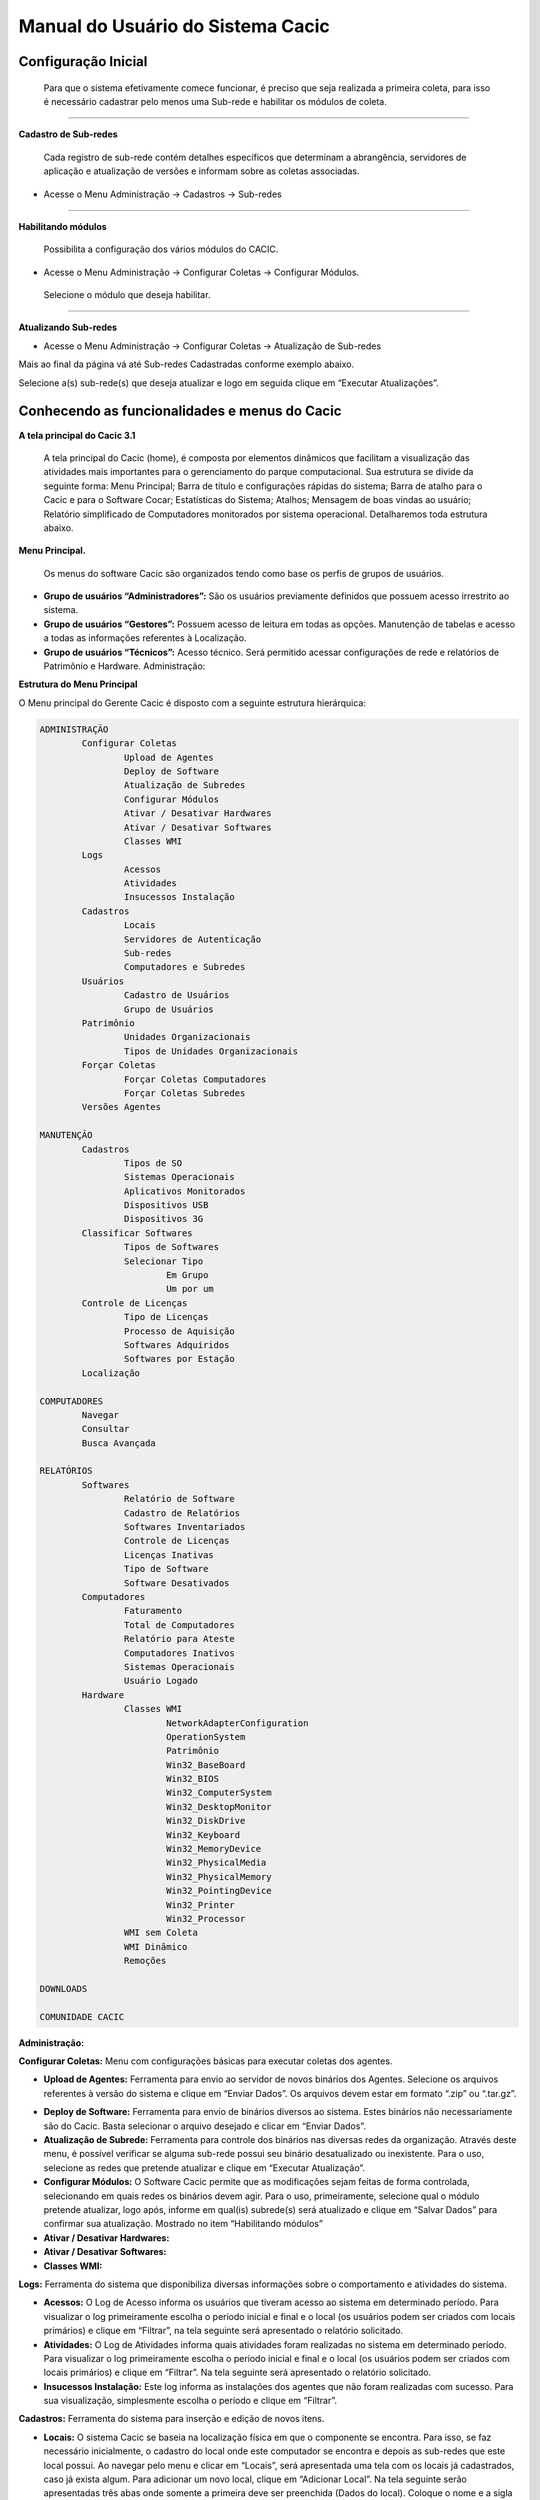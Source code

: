 ==================================
Manual do Usuário do Sistema Cacic
==================================

Configuração Inicial
====================

 Para que o sistema efetivamente comece funcionar, é preciso que seja realizada a primeira coleta, para isso é necessário cadastrar pelo menos uma Sub-rede e habilitar os módulos de coleta.

----

**Cadastro de Sub-redes**


 Cada registro de sub-rede contém detalhes específicos que determinam a abrangência, servidores de aplicação e atualização de versões e informam sobre as coletas associadas.

+ Acesse o Menu Administração → Cadastros → Sub-redes 

.. image:: img/cadastro_subrede.png

 Clique em “Adicionar Subrede” preencha os dados e clique em “Salvar Dados”.

----

**Habilitando módulos**

 Possibilita a configuração dos vários módulos do CACIC.

+ Acesse o Menu Administração → Configurar Coletas → Configurar Módulos. 

 Selecione o módulo que deseja habilitar. 

.. image:: img/habilitar_mod.png

 Marque as sub-redes e em seguida clique em “Salvar Dados”. 

.. image:: img/habilitar_mod1.png

 Com isso, o sistema está pronto para realizar as coletas.

----

**Atualizando Sub-redes**

+ Acesse o Menu Administração → Configurar Coletas → Atualização de Sub-redes

Mais ao final da página vá até Sub-redes Cadastradas conforme exemplo abaixo.

.. image:: img/atualizar_subrede.png

Selecione a(s) sub-rede(s) que deseja atualizar e logo em seguida clique em “Executar Atualizações”. 

Conhecendo as funcionalidades e menus do Cacic
==============================================

**A tela principal do Cacic 3.1**

 A tela principal do Cacic (home), é composta por elementos dinâmicos que facilitam a visualização das atividades mais importantes para o gerenciamento do parque computacional. Sua estrutura se divide da seguinte forma: Menu Principal; Barra de título e configurações rápidas do sistema; Barra de atalho para o Cacic e para o Software Cocar; Estatísticas do Sistema; Atalhos; Mensagem de boas vindas ao usuário; Relatório simplificado de Computadores monitorados por sistema operacional. Detalharemos toda estrutura abaixo.


**Menu Principal.**

 Os menus do software Cacic são organizados tendo como base os perfis de grupos de usuários.

+ **Grupo de usuários “Administradores”:** São os usuários previamente definidos que possuem acesso irrestrito ao sistema.

+ **Grupo de usuários “Gestores”:** Possuem acesso de leitura em todas as opções. Manutenção de tabelas e acesso a todas as informações referentes à Localização. 

+ **Grupo de usuários “Técnicos”:** Acesso técnico. Será permitido acessar configurações de rede e relatórios de Patrimônio e Hardware. Administração:

**Estrutura do Menu Principal**

.. image:: img/menu_principal.png

O Menu principal do Gerente Cacic é disposto com a seguinte estrutura hierárquica:

.. code-block:: html

	ADMINISTRAÇÃO
		Configurar Coletas	
			Upload de Agentes	
			Deploy de Software		
			Atualização de Subredes		
			Configurar Módulos		
			Ativar / Desativar Hardwares		
			Ativar / Desativar Softwares		
			Classes WMI		
		Logs	
			Acessos		
			Atividades		
			Insucessos Instalação		
		Cadastros	
			Locais		
			Servidores de Autenticação		
			Sub-redes		
			Computadores e Subredes		
		Usuários	
			Cadastro de Usuários		
			Grupo de Usuários		
		Patrimônio	
			Unidades Organizacionais		
			Tipos de Unidades Organizacionais		
		Forçar Coletas	
			Forçar Coletas Computadores		
			Forçar Coletas Subredes		
		Versões Agentes

	MANUTENÇÃO
		Cadastros	
			Tipos de SO		
			Sistemas Operacionais		
			Aplicativos Monitorados		
			Dispositivos USB		
			Dispositivos 3G			
		Classificar Softwares	
			Tipos de Softwares		
			Selecionar Tipo		
				Em Grupo			
				Um por um			
		Controle de Licenças	
			Tipo de Licenças		
			Processo de Aquisição		
			Softwares Adquiridos		
			Softwares por Estação		
		Localização

	COMPUTADORES
		Navegar	
		Consultar	
		Busca Avançada

	RELATÓRIOS
		Softwares	
			Relatório de Software		
			Cadastro de Relatórios		
			Softwares Inventariados		
			Controle de Licenças		
			Licenças Inativas		
			Tipo de Software		
			Software Desativados		
		Computadores	
			Faturamento		
			Total de Computadores		
			Relatório para Ateste		
			Computadores Inativos		
			Sistemas Operacionais		
			Usuário Logado		
		Hardware	
			Classes WMI		
				NetworkAdapterConfiguration			
				OperationSystem			
				Patrimônio			
				Win32_BaseBoard			
				Win32_BIOS			
				Win32_ComputerSystem			
				Win32_DesktopMonitor			
				Win32_DiskDrive			
				Win32_Keyboard			
				Win32_MemoryDevice			
				Win32_PhysicalMedia			
				Win32_PhysicalMemory			
				Win32_PointingDevice			
				Win32_Printer			
				Win32_Processor			
			WMI sem Coleta		
			WMI Dinâmico		
			Remoções

	DOWNLOADS

	COMUNIDADE CACIC

**Administração:**

**Configurar Coletas:** Menu com configurações básicas para executar coletas dos agentes.

+ **Upload de Agentes:** Ferramenta para envio ao servidor de novos binários dos Agentes. Selecione os arquivos referentes à versão do sistema e clique em “Enviar Dados”. Os arquivos devem estar em formato “.zip” ou “.tar.gz”.

.. image:: img/upload_agentes.png

+ **Deploy de Software:** Ferramenta para envio de binários diversos ao sistema. Estes binários não necessariamente são do Cacic. Basta selecionar o arquivo desejado e clicar em “Enviar Dados”.

+ **Atualização de Subrede:** Ferramenta para controle dos binários nas diversas redes da organização. Através deste menu, é possível verificar se alguma sub-rede possui seu binário desatualizado ou inexistente. Para o uso, selecione as redes que pretende atualizar e clique em “Executar Atualização”.

+ **Configurar Módulos:** O Software Cacic permite que as modificações sejam feitas de forma controlada, selecionando em quais redes os binários devem agir. Para o uso, primeiramente, selecione qual o módulo pretende atualizar, logo após, informe em qual(is) subrede(s) será atualizado e clique em “Salvar Dados” para confirmar sua atualização. Mostrado no item “Habilitando módulos”

+ **Ativar / Desativar Hardwares:**

+ **Ativar / Desativar Softwares:**	

+ **Classes WMI:**

**Logs:** Ferramenta do sistema que disponibiliza diversas informações sobre o comportamento e atividades do sistema.

+ **Acessos:** O Log de Acesso informa os usuários que tiveram acesso ao sistema em determinado período. Para visualizar o log primeiramente escolha o período inicial e final e o local (os usuários podem ser criados com locais primários) e clique em “Filtrar”, na tela seguinte será apresentado o relatório solicitado.

+ **Atividades:** O Log de Atividades informa quais atividades foram realizadas no sistema em determinado período. Para visualizar o log primeiramente escolha o período inicial e final e o local (os usuários podem ser criados com locais primários) e clique em “Filtrar”. Na tela seguinte será apresentado o relatório solicitado.

+ **Insucessos Instalação:** Este log informa as instalações dos agentes que não foram realizadas com sucesso. Para sua visualização, simplesmente escolha o período e clique em “Filtrar”.

**Cadastros:** Ferramenta do sistema para inserção e edição de novos itens.

+ **Locais:** O sistema Cacic se baseia na localização física em que o componente se encontra. Para isso, se faz necessário inicialmente, o cadastro do local onde este computador se encontra e depois as sub-redes que este local possui. Ao navegar pelo menu e clicar em “Locais”, será apresentada uma tela com os locais já cadastrados, caso já exista algum. Para adicionar um novo local, clique em “Adicionar Local”. Na tela seguinte serão apresentadas três abas onde somente a primeira deve ser preenchida (Dados do local). Coloque o nome e a sigla do novo local e caso seja necessário, uma observação e após clique em “Salvar Dados”.

+ **Servidores de Autenticação:** Neste módulo deverão ser cadastrados todos os servidores de autenticação para uso nas aberturas de sessões de suporte remoto seguro. Ao navegar pelo menu e clicar em “Servidores Autenticação”, será apresentada uma tela com os servidores já cadastrados, caso já exista algum. Para adicionar um novo, clique em “Adicionar Servidor”. Na tela seguinte serão apresentadas quatro abas. Preencha os dados necessários nas abas e na última selecione em quais redes este servidor estará ativo. Ao finalizar clique em “Salvar Dados”.

+ **Sub-redes:** Para o software Cacic, os locais possuem suas sub-redes. Após o cadastro anterior dos locais, este módulo cadastra as sub-redes deste local. Ao navegar pelo menu e clicar em “Sub-Redes”, será apresentada uma tela com as sub-redes já cadastradas, caso já exista alguma. Para adicionar uma nova sub-rede, clique em “Adicionar Subrede”. Na tela que se abre, preencha os campos com os dados relativos a nova sub-rede. O local é um dos já criados anteriormente (caso não tenha nenhum local criado, faça fazer em “Cadastros → Locais”) Em servido de autenticação, escolha um previamente cadastrado (caso não tenha nenhum servidor cadastrado, faça em “Cadastros → Servidores Autenticação”). Em “Subrede”, informe o endereço IP da rede que deseja cadastrar e informe logo após a máscara de rede. Informe o endereço da aplicação, do servidor de upload dos Agentes e método de download (FTP ou HTTP). Caso o upload dos Agentes seja realizado pelo método FTP, informe usuário e senha para acesso. Selecione ao final da página se todos os módulos estarão habilitados para esta rede e clique em “Salvar Dados”.

+ **Computadores e Subredes:** Este módulo agrupa todas as máquinas que por alguma razão tiveram sua sub-rede identificada de forma diferente da prevista. Caso uma determinada máquina esteja em uma sub-rede “X” mas apresente um endereço IP diferente da rede, esta máquina será apresentada neste módulo, onde é possível realizar manualmente, a correta alocação da mesma. Ao navegar pelo menu e clicar em “Computadores e Subredes”, será apresentada uma tela com todas as máquinas com divergência de sub-rede, caso exista alguma. Para realizar a alocação das mesmas, selecione as máquinas desejadas e clique em “Executar Atualização”.

**Usuário:** Este módulo é o responsável pelo cadastro das pessoas que utilização o Sistema Cacic. Aqui é possível realizar o cadastro de um usuário individual ou de um grupo de usuários com acessos diferenciados.

+ **Cadastro de Usuários:** Neste módulo é possível visualizar um usuário já cadastrado no sistema, editá-lo e também cadastrar um novo. Ao navegar pelo menu e clicar em “Cadastro de Usuários”, será apresentada uma tela com os usuários já cadastrados, caso já exista algum. Para adicionar um novo usuário, clique em “Adicionar Usuário”. Na tela seguinte, preencha os campos com os dados sobre o usuário que deseja cadastrar e clique em “Salvar Dados”.

+ **Cadastro de Grupos de Usuários:** Módulo para cadastro de grupo de usuários com permissões de acesso diferenciadas. Neste módulo é possível visualizar um grupo já cadastrado no sistema, editá-lo e também cadastrar um novo. Ao navegar pelo menu e clicar em “Grupo de Usuários”, será apresentada uma tela com os grupos já cadastrados, caso já exista algum. Para adicionar um novo grupo, clique em “Adicionar Grupo de Usuários”. Na tela seguinte, preencha os campos com os dados sobre o grupo que deseja cadastrar e clique em “Salvar Dados”.

**Patrimônio:** Controles para Patrimônio.

+ **Unidades Organizacionais:** Neste módulo deverão ser cadastradas todas as unidades organizacionais do sistema - Entidades, Linhas de negócio e Órgãos. 

+ **Tipos de Unidade Organizacional:** Neste módulo deverão ser cadastrados os tipos de Unidades Organizacionais 

**Forçar Coletas:** Os Agentes Cacic realizam nas máquinas na qual estão instalados em períodos programados no Gerente. Estes agentes verificam todos os itens de hardware e software na máquina é enviam para o Gerente. Caso o resultado da coleta atual seja diferente da anterior, os dados são enviados, caso contrário, não. A função “Forçar Coletas” permite informar aos agentes que enviem as informações ao gerente mesmo que as mesmas sejam iguais à coleta anterior. Esta ação não ocorre instantaneamente ao ser solicitada, mas agenda para que na próxima coleta, os dados sejam enviados indiferente de serem iguais ou não.

+ **Forçar coleta computador:** Permite que se escolha uma máquina, através de seu endereço IP, MAC Adress ou nome de registro e depois se solicite a coleta forçada. Para sua execução, selecione uma forma de pesquisa, informe o dado  e clique em “Buscar”, após isso será gerado o resultado da busca com a(s) máquina(s) escolhidas, clique em “Coletar” para finalizar.

+ **Forçar coleta subrede:** Esta opção permite escolher uma ou diversas sub-redes para forçar a coleta. Para sua execução, selecione qual(is) rede(s) devem ser forçadas e clique em “Forçar Coleta”.

**Versões Agentes:** Este módulo exibe as versões dos agentes que estão comunicando com o Gerente. É mostrado como período, o histórico total e últimos 30 dias.

----

**Manutenção:**

**Cadastros:** Controle de módulos relativos à Sistemas Operacionais e dispositivos.

+ **Tipos de SO:** Módulo para cadastro e edição dos tipos de sistemas operacionais (Windows ou Linux). Estes devem ser os tipos de sistemas na qual os binários devem ser carregados ao sistema no menu “Administração → Configurar Colatas → Uploads de Agentes”.

+ **Sistemas Operacionais:** Mesmo menu acessado por “ Administração → Cadastros → Sistemas Operacionais”, e explicado no item 4.3.2.

+ **Aplicativos Monitorados:** No sistema Cacic é possível criar um filtro para monitoramento de determinados softwares. Ao navegar pelo menu e clicar em “Aplicativos Monitorados”, será apresentada uma tela com os aplicativos já cadastrados, caso já exista algum. Para adicionar um novo aplicativo, clique em “Adicionar Aplicativo”. Na tela seguinte, preencha os campos com os dados sobre o aplicativo que deseja monitorar e clique em “Salvar Dados”.

+ **Dispositivos USB:** Mesmo menu acessado por “ Administração → Cadastros → Dispositivos USB”, e explicado no item 4.3.2.

+ **Dispositivos 3G:** O sistema Cacic, através dos seus Agentes, localiza em todas as máquinas monitoradas a presença de dispositivos para conexão 3G e os aloca neste módulo, onde é possível visualizar um dispositivo, editá-lo e também cadastrar um novo. Ao navegar pelo menu e clicar em “Dispositivos 3G”, será apresentada uma tela com os dispositivos já cadastrados, caso já exista algum. Para adicionar um novo dispositivo, clique em “Adicionar 3G”. Na tela seguinte, preencha os campos com os dados sobre o dispositivo que deseja cadastrar e clique em “Salvar Dados”.

**Classificar Software:** O Software Cacic através de seus Agentes, realiza uma varredura completa nos computadores que estão instalados e retornam ao Gerente as mais diversas informações sobre os softwares instalados e sobre os hardwares presentes no dispositivo. Neste módulo, é possível definir e classificar todos os tipos de softwares encontrados.

+ **Tipo de Software:** Aqui é possível criar, visualizar e editar quais são os tipos de softwares encontrados nos computadores pelos Agentes do Cacic. Alguns exemplos são: Softwares Licenciados; Softwares Livres; Jogos e Similares; Software Suspeito, dentre outros. Ao navegar pelo menu e clicar em “Tipos de Softwares”, será apresentada uma tela com os tipos de softwares já cadastrados, caso já exista algum. Para adicionar um novo dispositivo, clique em “Software”. Na tela seguinte, preencha os campos com os dados sobre o software que deseja cadastrar e clique em “Salvar Dados”.

+ **Selecionar Tipo:** A classificação de software pode ser feita individual ou selecionando um grupo de softwares.

  - **Em grupo:** Nesta ferramenta será apresentada uma lista com todos os softwares, divididos por páginas conforme a quantidade encontrada, onde o usuário fará a classificação de vários softwares ao mesmo tempo conforme os tipos possíveis. 

  - **Um por um:** Permite a classificação de softwares inventariados conforme tipos possíveis um por um. Nesta ferramenta será apresentada uma lista com todos os softwares, divididos por páginas conforme a quantidade encontrada, mas diferente da classificação em grupo, aqui é necessário abrir cada um dos itens para efetuar a classificação. 

**Controle de Licenças:** Módulo para controle das licenças.

+ **Tipos de Licenças:** Nesta ferramenta devem ser cadastradas quais os tipos de licença encontrados pelo sistema. Ao navegar pelo menu e clicar em “Tipos de Licenças”, será apresentada uma tela com os tipos de licenças já cadastradas, caso já exista alguma. Para adicionar um novo tipo de licença, clique em “Adicionar Licença”. Na tela seguinte, preencha os campos com os dados sobre a licença que deseja cadastrar e clique em “Salvar Dados”.

+ **Processo de Aquisição:** Neste módulo podem ser controlados os processos de aquisição de software do órgão. Ao navegar pelo menu e clicar em “Controle de Aquisição”, será apresentada uma tela com as aquisições já cadastradas, caso já exista alguma. Para adicionar uma nova aquisição, clique em “Adicionar Aquisição”. Na tela seguinte, preencha os campos com os dados sobre o software que deseja cadastrar e clique em “Salvar Dados”.

+ **Softwares Adquiridos:** Neste módulo são apresentados os processos de software cadastrados, sendo possível exibir, editar ou cadastrar processos.

+ **Software por Estação:** Este módulo permite vincular softwares e estações de trabalho.

**Localização:** Esta função permite a tradução, de forma rápida, dos termos utilizados no sistema..

----

**Computadores:**

+ **Navegar:** Módulo que abre em formato de “raiz” todas as máquinas coletadas pelo sistema. Esta funcionalidade é organizada por locais – sub-redes – computadores. Para sua execução basta ir clicando sobre as setas nas linhas que vão se abrindo.

+ **Consultar:** Este módulo possibilita a busca de uma unidade computacional específica. Para execução selecione o tipo de consulta que deseja fazer e informe o dado escolhido. Após, clique em “Consultar”. O resultado será gerado logo abaixo da pesquisa. Para abrir a máquina escolhida, clique no botão da lupa ao final da coluna.

+ **Busca Avançada:** Este módulo possibilita a busca de uma unidade computacional específica. Para execução selecione o tipo de consulta que deseja fazer e informe o dado escolhido. Este módulo possibilita mais opções de busca. Após, clique em “Consultar”. O resultado será gerado logo abaixo da pesquisa. Para abrir a máquina escolhida, clique no botão da lupa ao final da coluna.

----

**Relatórios:**

**Softwares:**

+ **Relatório de Software:** Este relatório exibe os relatórios de software cadastrados nos computadores das redes selecionadas. É possível determinar quais softwares serão exibidos no relatório, os sistemas operacionais e a abrangência das redes . 

+ **Cadastro de Relatórios:** Essa página mostra os relatórios de software cadastrados no sistema, agrupando componentes de software na mesma tela. É possível visualizar os relatórios já cadastrados e também gerar um novo.

+ **Softwares Inventariados:** Este relatório exibe os softwares inventariados nos computadores das redes selecionadas. É possível determinar quais softwares serão exibidos no relatório, os sistemas operacionais e a abrangência das redes.

+ **Controle de Licenças:** Possibilita o cadastro dos tipos de licença, processo de aquisições, softwares adquiridos e softwares inventariados vinculados às estações de trabalho

+ **Licenças Inativas:**

+ **Tipos de Softwares:** Este relatório exibe as máquinas em que os Softwares estão sendo utilizados. É possível determinar quais Tipos de Softwares serão exibidos no relatório. 

+ **Software Desativados:**

**Computadores:**

+ **Faturamento:** Relatório que apresenta todas as máquinas coletadas pelo sistema. Este em sua pesquisa, utiliza um filtro que agrupa as máquinas pelo seu MAC Adress, não gerando valores duplicados. Na consulta deste relatório pode-se escolher o período e as sub-redes que serão pesquisadas.

+ **Total de Computadores:** Relatório que apresenta todas as máquinas coletadas pelo sistema. Na consulta deste relatório pode-se escolher o período e as sub-redes que serão pesquisadas.

+ **Relatório para Ateste:** Este relatório gera ao usuário informação consolidada sobre sub-redes e quantidade de máquinas em cada uma para o ateste. Para execução selecione as sub-redes que deseja atestar, preencha os dados necessários e clique em “Atestar”.

+ **Computadores Inativos:** Relatório que apresenta todas as máquinas que não se comunicam com o sistema por mais que o tempo pré-definido.

+ **Sistemas Operacionais:** Este relatório permite que o usuário gere relatórios personalizados sobre sistemas operacionais. Para execução selecione o sistema que deseja gerar o relatório, podendo ser um ou mais, e clique em “Gerar Relatório”. O resultado será gerado em uma próxima tela. É possível também gerar um arquivo “.csv”.

+ **Usuário Logado:** Este Relatório informa qual o usuário logado no sistema no momento em que a última coleta foi realizada. O log não representa o usuário logado no momento da coleta, pois sua atuação não é em tempo real. Para sua visualização, escolha o período desejado e caso tenha interesse, utilize um ou mais filtros disponíveis. Após, clique em “Gerar Relatório”.

 
**Hardware:**

+ **Classes WMI:** Relatório das classes WMI do Windows.

+ **WMI Sem Coleta:** Este relatório permite que o usuário gere relatórios sobre máquinas que não tiveram classes WMI coletadas. Para execução selecione a classe que deseja gerar o relatório, podendo ser um ou mais, e clique em “Gerar Relatório”. O resultado será gerado em uma próxima tela.

+ **WMI Dinâmico:** Este relatório permite que o usuário gere relatórios personalizados sobre todas as classes WMI disponíveis. Para execução selecione a classe que deseja gerar o relatório, podendo ser um ou mais, e clique em “Gerar Relatório”. O resultado será gerado em uma próxima tela.

+ **Remoções:**


**Downloads:**

 Ferramenta do sistema Cacic onde é possível realizar um download dos arquivos binários. Navegue pelas pastas e ao efetuar um duplo clique com o botão esquerdo do mouse sobre o aquivo, o sistema solicitará a permissão para baixar o arquivo solicitado.


**Comunidade CACIC:**

 Ferramenta do sistema Cacic que leva o usuário a uma página da web onde o mesmo poderá encontrar todas as informações pertinentes à utilização e configuração do sistema.

----
 
**Barra de Título e Configurações Rápidas do Sistema**

.. image:: img/barra_titulo.png

Esta barra da página principal do Cacic é composta pelos seguintes elementos:


**Informação da versão atual do sistema.**

 Exibe a versão atual do sistema completa. Este item também possui um link que possibilita ao usuário retornar à página principal do Cacic de onde estiver.

**Notificações:**
 Exibe as notificações do sistema.

**Configurações:** Atalho rápido para configuração do sistema.

+ **Configurar Padrões:** Esta ferramenta possibilita a configuração do comportamento padrão dos Agentes. Estas configurações envolvem enviar erros aos usuários; exibir um ícone do Cacic na bandeja do sistema (systray); controle de tempos de execução inicial, coleta e coleta forçada dos agentes; senha para administração dos agentes e configurações gerais.

+ **Configurar Módulos:** Atalho para a ferramenta de configuração de módulos. Já mostrado no ítem “4.1.2 – Administração → Configurar Coletas → Habilitando módulos”.

**Meus Dados:** Atalho para configurações pessoais.

+ **Meus Dados:** Visualiza os dados do usuário do Cacic logado no sistema.

+ **Alterar Senha:** Permite ao usuário alterar sua senha do sistema.

+ **Sair:** Permite que o usuário realize uma saída segura do sistema.

+ **Logado como:** Informa o usuário que está utilizando o sistema.

----

**Barra de atalho para o Cacic e para o Software Cocar**

.. image:: img/barra_atalho.png

+ **Atalhos para a página principal do Cacic:** Em qualquer lugar que o usuário se encontrar na navegação do sistema, basta clicar no ícone do índio colorido ou no botão lateral direito, que será direcionado à página principal do sistema.

+ **Botões com notificação:** Existe também um botão de atalho para o software Cocar. Ambos os botões possuem um contador de notificações.

----

**Estatísticas do Sistema**

.. image:: img/estatisticas.png

Pequeno módulo que fornece informações rápidas baseadas nos relatórios do sistema.

+ **Totais de computadores monitorados:** Mostra a quantidade de computadores que estão sendo monitoradas pelo sistema Cacic.

+ **Acesso dos agentes nos últimos 30 dias:** Mostra a quantidade de máquinas que se comunicaram com o Gerente Cacic nos últimos 30 dias

+ **Acesso dos agentes nos últimos 7 dias:** Mostra a quantidade de máquinas que se comunicaram com o Gerente Cacic nos últimos 7 dias

+ **Em relação aos 7 dias anteriores:** Diferença entre nas coletas entre a semana anterior e a semana atual

----

**Agentes**

.. image:: img/agentes.png

Ferramenta de acesso rápido para controle dos Agentes.

----
 
**Atalhos**

.. image:: img/atalhos.png

Mostram ícones para atalhos rápidos de algumas funcionalidades do sistema:

+ **Agentes:** Atalho para atualização de sub-redes.

+ **Usuários:** Atalho para cadastro de usuários. 

+ **Locais:** Atalho para cadastro de locais.

+ **Módulos:** Atalho para configuração de módulos.

----

**Boas vindas**

.. image:: img/boas_vindas.png

Exibe uma mensagem cordial ao usuário, informando a versão principal do sistema e uma descrição sobre o sistema.

----


**Computadores Monitorados por Sistema Operacional**

.. image:: img/computadores_so.png

Exibe um relatório básico sobre os sistemas operacionais encontrados nos relatórios do Cacic.
 
---- 
 
Instalação dos Agentes
======================

 A instalação dos agentes nas máquinas ocorre de uma forma clara e intuitiva. Existem instaladores próprios tanto para o sistema Windows quanto para o GNU/Linux.
 

Instalação em Debian/Ubuntu
^^^^^^^^^^^^^^^^^^^^^^^^^^^^

Este documento trata-se de um manual tipo passo a passo, para a simples   instalação/configuração do modulo agente do Cacic.

Os exemplos foram realizados utilizando as últimas versões de ambos os módulos (agente e gerente), no sistema operacional GNU/Linux, distribuição Ubuntu versão 14.04 64bits.

1. Observações iniciais

a) i386 significa sistemas de 32bits
b) amd64 significa sistemas de 64bits
c) para o Ubuntu 12.04 é necessário adicionar o repositório a parte. 

2. Instalando por interface gráfica

+ Faça o download dos pacotes de instalação no link: https://softwarepublico.gov.br/social/cacic/download/versoes-estaveis/v3.1.15/agente-linux

+ Verifique as configurações da máquina. (Versão do Ubuntu e tipo de sistema)

+ Abra o pacote correspondente, neste caso seria: cacic_ubuntu14.04_amd64.deb. E pressione o botão instalar. (caso apareça alguma mensagem, apenas ignore e continue a instalação)

3. Instalando por linha de comando

.. code-block:: bash

 sudo dpkg -i cacic_ubuntu14.04_amd64.deb
 sudo apt-get -f install

4. Adicionando repositórios

O Ubuntu 12.04 não resolve automaticamente as dependências necessárias para a  execução do módulo agente do Cacic. Para isso é necessário adicionar o repositório do Ubuntu Sdk Team.

4.1. Adicionando repositório por modo gráfico

+ Abra a Central de programas do Ubuntu;
+ No menu global escolha a opção Editar e depois Canais de software;
+ Na primeira aba (Aplicativos Ubuntu) certifique-se que as opções (universe) e (multiverse) de “Disponíveis para baixar da internet” estão marcadas. Se não estiver marque-as.;
+ Na segunda aba (Outros programas) clique no botão Adicionar... e na Linha do APT digite: 

``deb http://ppa.launchpad.net/ubuntu-sdk-team/ppa/ubuntu precise main``

+ Por fim apenas aguarde a atualização da Central de programas.

4.2. Adicionando repositório por linha de comando.

Com os repositórios (universe) e (multiverse) ativados, execute o comando abaixo:

.. code-block:: bash

 sudo apt-add-repository ppa:ubuntu-sdk-team/ppa -y && sudo apt-get update
 
5. Iniciando o Cacic e instalando o daemon

Após concluir a instalação do pacote e das dependências, é necessário ajustar algumas configurações, são elas: Endereço do servidor (modulo gerente), usuário e senha para estabelecer a conexão com o mesmo.

Sabendo o endereço do gerente o usuário a senha, abra o terminal (Ctrl+T) e digite:

.. code-block:: bash

 sudo install-cacic -host=endereçoDoGerente -user=nomeDeUsuário -pass=senhaDoUsuário
 
Caso as seguintes mensagens apareçam o daemon foi baixado e instalado com sucesso:

.. code-block::

 - - INSTALL CACIC - -
 Realizando login...
 Login realizado com sucesso...
 Pegando informações do gerente...
 Sucesso, salvando configurações em arquivo...
 Realizando download do serviço...
 Baixando serviço...
 Iniciando serviço...
 Instalado com sucesso.

6. Observações finais

+ Sempre verifique se os binários (tanto PE como ELF) estão corretamente adicionados no gerente antes de começar a instalação. Atualmente são apenas três:

    + install-cacic
    + cacic-service
    + gercols	

+ Caso ocorra algum erro, verificar o arquivo de log pode facilitar a detecção e consequente solução do problema.

    /usr/share/cacic/Logs/cacic.log


Instalação em computadores Windows
^^^^^^^^^^^^^^^^^^^^^^^^^^^^^^^^^^

 Para instalação em ambiente Windows, basta baixar o arquivo “.msi” do repositório e execute o programa. 

.. image:: img/instalador1.png

 Quando o instalador abrir, clique em “Próximo”.

.. image:: img/instalador2.png

 Clique em “Instalar” para seguir com a instalação padrão.

.. image:: img/instalador3.png

 Insira o endereço IP ou o DNS onde o Gerente Cacic se encontra, o usuário e a senha. Logo após, clique em “Instalar”.

 Caso a instalação tenha sido feita de forma padrão, conforme este manual e sem alterações, o usuário e senha são respectivamente “cacic” e “cacic123”.

 Para realizar a alteração desta chave de API entre como administrador do Gerente Cacic e acesse o menu “Meus Dados” (Barra de Título e Configurações Rápidas do Sistema → Meus Dados → Meus Dados, item 7.5.2 deste manual) e clicando no botão azul “Editar Dados” será aberta uma nova página para edição dos dados.

 Altere a chave de API e outros dados, caso queira corrigir e clique em “Salvar Dados”. Será solicitado a instalação de algumas dependências, como o OpenSSL, aceite todas.

.. image:: img/instalador4.png

 Instalação realizada com sucesso.

 Instalação em computadores GNU/Linux

 Para instalação em ambiente GNU/Linux é necessário fazer o download do arquivo de instalação no repositório e executar o seguinte comando:

``Install-cacic -host=EnderecoDoGerente -user=usuário -pass=senha``

---- 

Verificação de Logs
===================

+ **Sistema Windows**


 Os arquivos de log no sistema Windows ficam em “C:\Cacic\Logs”.

**Arquivos de Logs:**

+ **cacic:** Este arquivo apresenta todas as atividades do Agente Cacic, como instalação, atualização e coletas.

- **Instalação:** Quando o processo de instalação ocorre sem erros, o Agente reporta um log como este: (O conteúdo dos logs podem variar conforme a máquina, mas deve ser parecido com este)

.. code-block:: 

 [13-05-2015 11:01:00.783] [Info] {Install Cacic} Inicio de instalacao
 [13-05-2015 11:01:00.788] [Info] {Install Cacic} Realizando login...
 [13-05-2015 11:01:02.277] [Info] {Install Cacic} Login realizado com sucesso!
 [13-05-2015 11:01:03.524] [Info] {Install Cacic} Pegando informacoes do gerente...
 [13-05-2015 11:01:04.275] [Info] {Install Cacic} Sucesso! Salvando configuracoes em arquivo...
 [13-05-2015 11:01:04.285] [Info] {Install Cacic} Realizando download do servico...
 [13-05-2015 11:01:04.306] [Info] {Install Cacic} Instalando servico.
 [13-05-2015 11:01:04.313] [Info] {Cacic Daemon} Servico parado.
 [13-05-2015 11:01:04.878] [Info] {Cacic Daemon} Cacic 3.1.11 iniciado.
 [13-05-2015 11:01:05.878] [Info] {Install Cacic} Instalacao realizada com sucesso.

- **Coleta:** Quando o Agente realiza sua consulta, ele somente a envia para o gerente caso esta seja diferente da coleta já existente.

- **Enviando coletas:**

.. code-block::

 [10-05-2015 03:27:23.737] [Info] {Cacic Daemon (Thread)} Thread iniciada em: dom mai 10 03:27:23 2015
 [10-05-2015 03:27:24.205] [Info] {Gercols} Iniciando coleta de hardware.
 [10-05-2015 03:27:25.702] [Info] {Gercols} Coleta de hardware finalizada.
 [10-05-2015 03:27:25.702] [Info] {Gercols} Iniciando coleta de software.
 [10-05-2015 03:27:25.718] [Info] {Gercols} Coleta de software finalizada.
 [10-05-2015 03:27:27.995] [Info] {Gercols} Novas informacoes prontas para o envio ao gerente.
 [10-05-2015 03:27:28.073] [Info] {Cacic Daemon (Thread)} Thread finalizada com SUCESSO
 [10-05-2015 03:27:28.073] [Info] {Cacic Daemon (Timer)} Enviando coleta ao gerente.
 [10-05-2015 03:28:04.702] [Info] {Cacic Daemon (Timer)} Coleta enviada com sucesso.

- **Sem coletas para enviar:**

.. code-block::

 [10-05-2015 04:25:48.206] [Info] {Cacic Daemon (Thread)} Thread iniciada em: dom mai 10 04:25:48 2015
 [10-05-2015 04:25:48.564] [Info] {Gercols} Iniciando coleta de hardware.
 [10-05-2015 04:25:49.906] [Info] {Gercols} Coleta de hardware finalizada.
 [10-05-2015 04:25:49.906] [Info] {Gercols} Iniciando coleta de software.
 [10-05-2015 04:25:49.922] [Info] {Gercols} Coleta de software finalizada.
 [10-05-2015 04:25:51.856] [Info] {Gercols} Coleta sem alteracoes.
 [10-05-2015 04:25:51.934] [Info] {Cacic Daemon (Thread)} Thread finalizada com SUCESSO
 [10-05-2015 04:25:51.934] [Info] {Cacic Daemon (Timer)} Sem diferenca na coleta.

- **Atualização:** O Agente ao se comunicar com o Gerente, recebe informações sobre a última versão dos agentes no servidor, caso sua versão esteja desatualizada, o mesmo realizará sua atualização antes de efetuar o envio das coletas.

.. code-block::

 [13-05-2015 11:58:33.163] [Info] {Cacic Daemon (Timer)} Realizando comunicacao em: 10.209.8.110/app_dev.php
 [13-05-2015 11:58:37.905] [Info] {CheckModules} Atualizacao de gercols.exe necessaria.
 [13-05-2015 11:58:37.949] [Info] {CheckModules} gercols.exe baixado com sucesso!
 [13-05-2015 11:58:37.952] [Info] {CheckModules} Atualizacao de install-cacic.exe necessaria.
 [13-05-2015 11:58:37.996] [Info] {CheckModules} install-cacic.exe baixado com sucesso!

+ **cacic_error:** O Agente também informa quando algum erro ocorre. Alguns possíveis erros.

.. code-block::

 [Error] {CheckModules} Problemas durante o download de cacic-service.exe
 [Error] {CheckModules} O arquivo ja esta sendo usado por outro processo.
 [Error] {CheckModules} Problemas durante o download de chksys.exe
 [Error] {Cacic Daemon (Timer)} Problemas ao checkar modulos.
 [Error] {CheckModules} O arquivo ja esta sendo usado por outro processo.
 [Error] {CheckModules} Problemas durante o download de cacic-service.exe
 [Error] {CheckModules} O arquivo ja esta sendo usado por outro processo.
 [Error] {CheckModules} Problemas durante o download de chksys.exe

+ **SCRIPT_CACIC:** Quando o Agente é instalado via script, também é gerado um log.

.. code-block::

 -----------------------------UPDATE CACIC-----------------------------

 20/02/2015 - Conectando via Samba...
 20/02/2015 - MSI encontrando, realizando instalação cacic 3.0...
 20/02/2015 - Removendo conexão com a partição Samba...
 20/02/2015 - Deletando vestigios de atualizacao...
 20/02/2015 - Deletando pasta temporaria...
